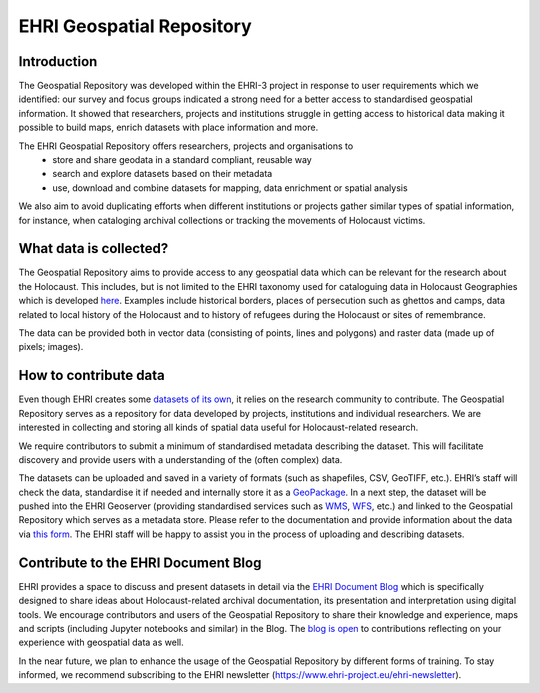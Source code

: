 EHRI Geospatial Repository
===========================
Introduction
------------
The Geospatial Repository was developed within the EHRI-3 project in response to user requirements which we identified: our survey and focus groups indicated a strong need for a better access to standardised geospatial information. It showed that researchers, projects and institutions struggle in getting access to historical data making it possible to build maps, enrich datasets with place information and more.

The EHRI Geospatial Repository offers researchers, projects and organisations to
  - store and share geodata in a standard compliant, reusable way
  - search and explore datasets based on their metadata
  - use, download and combine datasets for mapping, data enrichment or spatial analysis

We also aim to avoid duplicating efforts when different institutions or projects gather similar types of spatial information, for instance, when cataloging archival collections or tracking the movements of Holocaust victims.

What data is collected?
--------------------------
The Geospatial Repository aims to provide access to any geospatial data which can be relevant for the research about the Holocaust. This includes, but is not limited to the EHRI taxonomy used for cataloguing data in Holocaust Geographies which is developed `here <https://github.com/michalfrankl/ehri-holocaust-geographies>`_. Examples include historical borders, places of persecution such as ghettos and camps, data related to local history of the Holocaust and to history of refugees during the Holocaust or sites of remembrance.

The data can be provided both in vector data (consisting of points, lines and polygons) and raster data (made up of pixels; images).

How to contribute data
-------------------------
Even though EHRI creates some `datasets of its own <https://geodata.ehri-project-test.eu/geonetwork/srv/eng/catalog.search#/search?isTemplate=n&resourceTemporalDateRange=%7B%22range%22:%7B%22resourceTemporalDateRange%22:%7B%22gte%22:null,%22lte%22:null,%22relation%22:%22intersects%22%7D%7D%7D&sortBy=relevance&from=1&to=30&languageStrategy=searchInAllLanguages&query_string=%7B%22OrgForResource%22:%7B%22European%20Holocaust%20Research%20Infrastructure%22:true%7D%7D>`_, it relies on the research community to contribute. The Geospatial Repository serves as a repository for data developed by projects, institutions and individual researchers. We are interested in collecting and storing all kinds of spatial data useful for Holocaust-related research.

We require contributors to submit a minimum of standardised metadata describing the dataset. This will facilitate discovery and provide users with a understanding of the (often complex) data.

The datasets can be uploaded and saved in a variety of formats (such as shapefiles, CSV, GeoTIFF, etc.). EHRI’s staff will check the data, standardise it if needed and internally store it as a `GeoPackage <https://www.geopackage.org/>`_. In a next step, the dataset will be pushed into the EHRI Geoserver (providing standardised services such as `WMS <https://en.wikipedia.org/wiki/Web_Map_Service>`_, `WFS <https://en.wikipedia.org/wiki/Web_Feature_Service>`_, etc.) and linked to the Geospatial Repository which serves as a metadata store.
Please refer to the documentation and provide information about the data via `this form <https://forms.office.com/e/gQwcmbswVe>`_. The EHRI staff will be happy to assist you in the process of uploading and describing datasets.

Contribute to the EHRI Document Blog
-------------------------------------
EHRI provides a space to discuss and present datasets in detail via the `EHRI Document Blog <https://blog.ehri-project.eu/>`_ which is specifically designed to share ideas about Holocaust-related archival documentation, its presentation and interpretation using digital tools. We encourage contributors and users of the Geospatial Repository to share their knowledge and experience, maps and scripts (including Jupyter notebooks and similar) in the Blog. The `blog is open <https://blog.ehri-project.eu/about/contribute/>`_ to contributions reflecting on your experience with geospatial data as well.

In the near future, we plan to enhance the usage of the Geospatial Repository by different forms of training. To stay informed, we recommend subscribing to the EHRI newsletter (https://www.ehri-project.eu/ehri-newsletter).



